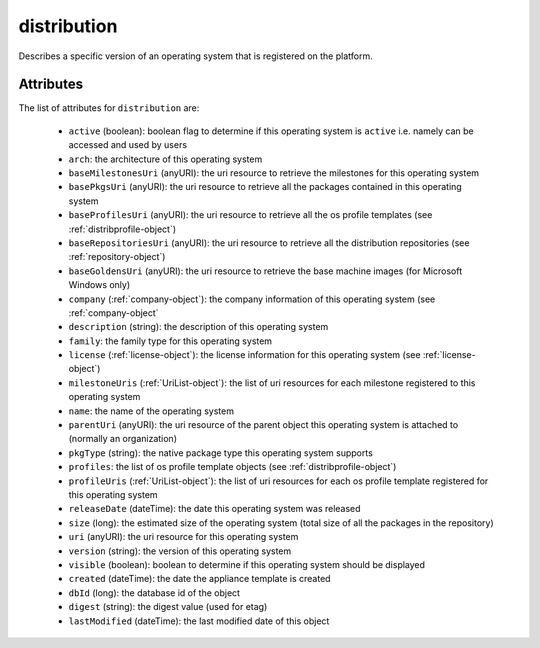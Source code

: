.. Copyright 2019 FUJITSU LIMITED

.. _distribution-object:

distribution
============

Describes a specific version of an operating system that is registered on the platform.

Attributes
~~~~~~~~~~

The list of attributes for ``distribution`` are:

	* ``active`` (boolean): boolean flag to determine if this operating system is ``active`` i.e. namely can be accessed and used by users
	* ``arch``: the architecture of this operating system
	* ``baseMilestonesUri`` (anyURI): the uri resource to retrieve the milestones for this operating system
	* ``basePkgsUri`` (anyURI): the uri resource to retrieve all the packages contained in this operating system
	* ``baseProfilesUri`` (anyURI): the uri resource to retrieve all the os profile templates (see :ref:`distribprofile-object`)
	* ``baseRepositoriesUri`` (anyURI): the uri resource to retrieve all the distribution repositories (see :ref:`repository-object`)
	* ``baseGoldensUri`` (anyURI): the uri resource to retrieve the base machine images (for Microsoft Windows only)
	* ``company`` (:ref:`company-object`): the company information of this operating system (see :ref:`company-object`
	* ``description`` (string): the description of this operating system
	* ``family``: the family type for this operating system
	* ``license`` (:ref:`license-object`): the license information for this operating system (see :ref:`license-object`)
	* ``milestoneUris`` (:ref:`UriList-object`): the list of uri resources for each milestone registered to this operating system
	* ``name``: the name of the operating system
	* ``parentUri`` (anyURI): the uri resource of the parent object this operating system is attached to (normally an organization)
	* ``pkgType`` (string): the native package type this operating system supports
	* ``profiles``: the list of os profile template objects (see :ref:`distribprofile-object`)
	* ``profileUris`` (:ref:`UriList-object`): the list of uri resources for each os profile template registered for this operating system
	* ``releaseDate`` (dateTime): the date this operating system was released
	* ``size`` (long): the estimated size of the operating system (total size of all the packages in the repository)
	* ``uri`` (anyURI): the uri resource for this operating system
	* ``version`` (string): the version of this operating system
	* ``visible`` (boolean): boolean to determine if this operating system should be displayed
	* ``created`` (dateTime): the date the appliance template is created
	* ``dbId`` (long): the database id of the object
	* ``digest`` (string): the digest value (used for etag)
	* ``lastModified`` (dateTime): the last modified date of this object


